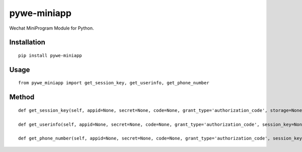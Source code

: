 ============
pywe-miniapp
============

Wechat MiniProgram Module for Python.

Installation
============

::

    pip install pywe-miniapp


Usage
=====

::

    from pywe_miniapp import get_session_key, get_userinfo, get_phone_number


Method
======

::

    def get_session_key(self, appid=None, secret=None, code=None, grant_type='authorization_code', storage=None):

    def get_userinfo(self, appid=None, secret=None, code=None, grant_type='authorization_code', session_key=None, encryptedData=None, iv=None, storage=None):

    def get_phone_number(self, appid=None, secret=None, code=None, grant_type='authorization_code', session_key=None, encryptedData=None, iv=None, storage=None):

